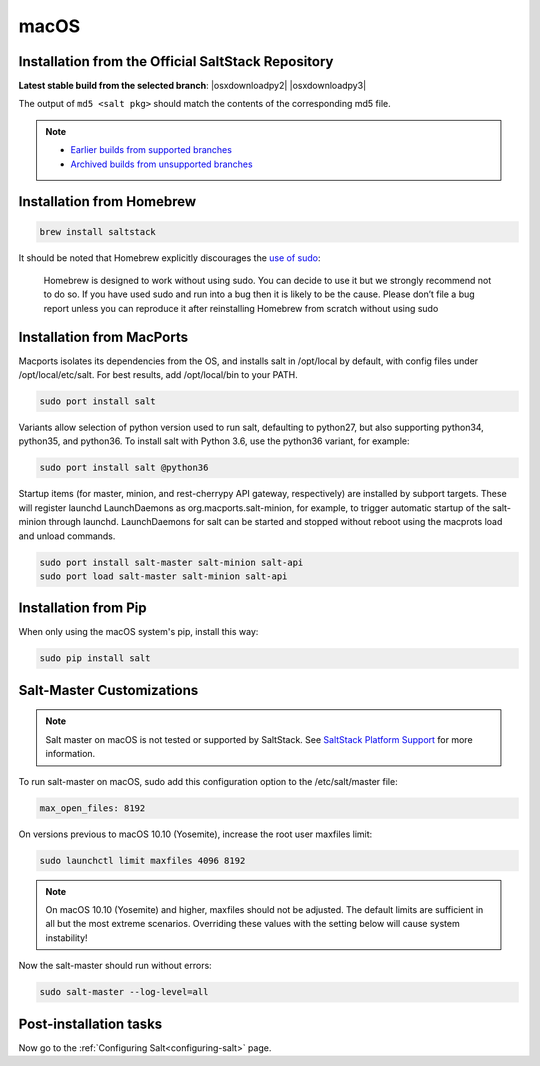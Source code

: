 .. _macos-installation:

=====
macOS
=====

Installation from the Official SaltStack Repository
===================================================

**Latest stable build from the selected branch**:
|osxdownloadpy2|
|osxdownloadpy3|

The output of ``md5 <salt pkg>`` should match the contents of the
corresponding md5 file.

.. note::
    - `Earlier builds from supported branches
      <https://repo.saltstack.com/osx/>`__

    - `Archived builds from unsupported branches
      <https://archive.repo.saltstack.com/osx/>`__

Installation from Homebrew
==========================

.. code-block:: bash

    brew install saltstack

It should be noted that Homebrew explicitly discourages the `use of sudo`_:

    Homebrew is designed to work without using sudo. You can decide to use it but we strongly recommend not to do so. If you have used sudo and run into a bug then it is likely to be the cause. Please don’t file a bug report unless you can reproduce it after reinstalling Homebrew from scratch without using sudo

.. _use of sudo: https://github.com/Homebrew/homebrew/blob/master/share/doc/homebrew/FAQ.md#sudo

Installation from MacPorts
==========================

Macports isolates its dependencies from the OS, and installs salt in /opt/local by default, with config files under /opt/local/etc/salt. For best results, add /opt/local/bin to your PATH.

.. code-block:: bash

    sudo port install salt

Variants allow selection of python version used to run salt, defaulting to python27, but also supporting python34, python35, and python36. To install salt with Python 3.6, use the python36 variant, for example:

.. code-block:: bash

    sudo port install salt @python36

Startup items (for master, minion, and rest-cherrypy API gateway, respectively) are installed by subport targets. These will register launchd LaunchDaemons as org.macports.salt-minion, for example, to trigger automatic startup of the salt-minion through launchd. LaunchDaemons for salt can be started and stopped without reboot using the macprots load and unload commands.

.. code-block:: bash

    sudo port install salt-master salt-minion salt-api
    sudo port load salt-master salt-minion salt-api

Installation from Pip
=====================
When only using the macOS system's pip, install this way:

.. code-block:: bash

    sudo pip install salt

Salt-Master Customizations
==========================
.. note::
    Salt master on macOS is not tested or supported by SaltStack. See `SaltStack Platform Support <https://saltstack.com/product-support-lifecycle/>`_ for more information.

To run salt-master on macOS, sudo add this configuration option to the /etc/salt/master file:

.. code-block:: bash

    max_open_files: 8192

On versions previous to macOS 10.10 (Yosemite), increase the root user maxfiles limit:

.. code-block:: bash

    sudo launchctl limit maxfiles 4096 8192

.. note::

    On macOS 10.10 (Yosemite) and higher, maxfiles should not be adjusted. The
    default limits are sufficient in all but the most extreme scenarios.
    Overriding these values with the setting below will cause system
    instability!

Now the salt-master should run without errors:

.. code-block:: bash

    sudo salt-master --log-level=all

Post-installation tasks
=======================

Now go to the :ref:`Configuring Salt<configuring-salt>` page.

